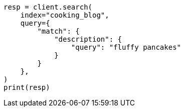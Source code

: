 // This file is autogenerated, DO NOT EDIT
// quickstart/full-text-filtering-tutorial.asciidoc:161

[source, python]
----
resp = client.search(
    index="cooking_blog",
    query={
        "match": {
            "description": {
                "query": "fluffy pancakes"
            }
        }
    },
)
print(resp)
----
